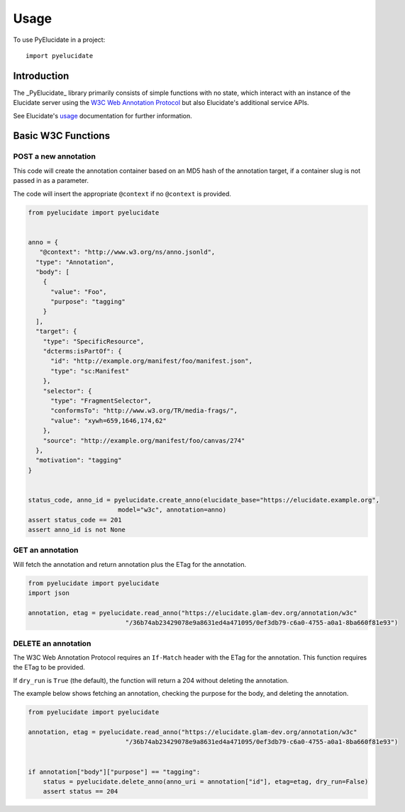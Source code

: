 ========
Usage
========

To use PyElucidate in a project::

	import pyelucidate


Introduction
============


The _PyElucidate_ library primarily consists of simple functions with no state, which interact with an instance of the
Elucidate server using the `W3C Web Annotation Protocol`__ but also Elucidate's additional service APIs.

See Elucidate's usage_ documentation for further information.

.. _W3CA:  https://www.w3.org/TR/annotation-protocol/
__ W3CA_
.. _usage: https://github.com/dlcs/elucidate-server/blob/master/USAGE.md


Basic W3C Functions
===================


POST a new annotation
---------------------

This code will create the annotation container based on an MD5 hash of the annotation target, if a container slug is not
passed in as a parameter.

The code will insert the appropriate ``@context`` if no ``@context`` is provided.

.. code-block:: python

    from pyelucidate import pyelucidate


    anno = {
       "@context": "http://www.w3.org/ns/anno.jsonld",
      "type": "Annotation",
      "body": [
        {
          "value": "Foo",
          "purpose": "tagging"
        }
      ],
      "target": {
        "type": "SpecificResource",
        "dcterms:isPartOf": {
          "id": "http://example.org/manifest/foo/manifest.json",
          "type": "sc:Manifest"
        },
        "selector": {
          "type": "FragmentSelector",
          "conformsTo": "http://www.w3.org/TR/media-frags/",
          "value": "xywh=659,1646,174,62"
        },
        "source": "http://example.org/manifest/foo/canvas/274"
      },
      "motivation": "tagging"
    }


    status_code, anno_id = pyelucidate.create_anno(elucidate_base="https://elucidate.example.org",
                            model="w3c", annotation=anno)
    assert status_code == 201
    assert anno_id is not None



GET an annotation
-----------------

Will fetch the annotation and return annotation plus the ETag for the annotation.

.. code-block:: python

    from pyelucidate import pyelucidate
    import json

    annotation, etag = pyelucidate.read_anno("https://elucidate.glam-dev.org/annotation/w3c"
                              "/36b74ab23429078e9a8631ed4a471095/0ef3db79-c6a0-4755-a0a1-8ba660f81e93")


DELETE an annotation
--------------------

The W3C Web Annotation Protocol requires an ``If-Match`` header with the ETag for the
annotation. This function requires the ETag to be provided.

If ``dry_run`` is ``True`` (the default), the function will return a 204 without deleting the annotation.

The example below shows fetching an annotation, checking the purpose for the body, and deleting the annotation.


.. code-block:: python

    from pyelucidate import pyelucidate

    annotation, etag = pyelucidate.read_anno("https://elucidate.glam-dev.org/annotation/w3c"
                              "/36b74ab23429078e9a8631ed4a471095/0ef3db79-c6a0-4755-a0a1-8ba660f81e93")


    if annotation["body"]["purpose"] == "tagging":
        status = pyelucidate.delete_anno(anno_uri = annotation["id"], etag=etag, dry_run=False)
        assert status == 204


